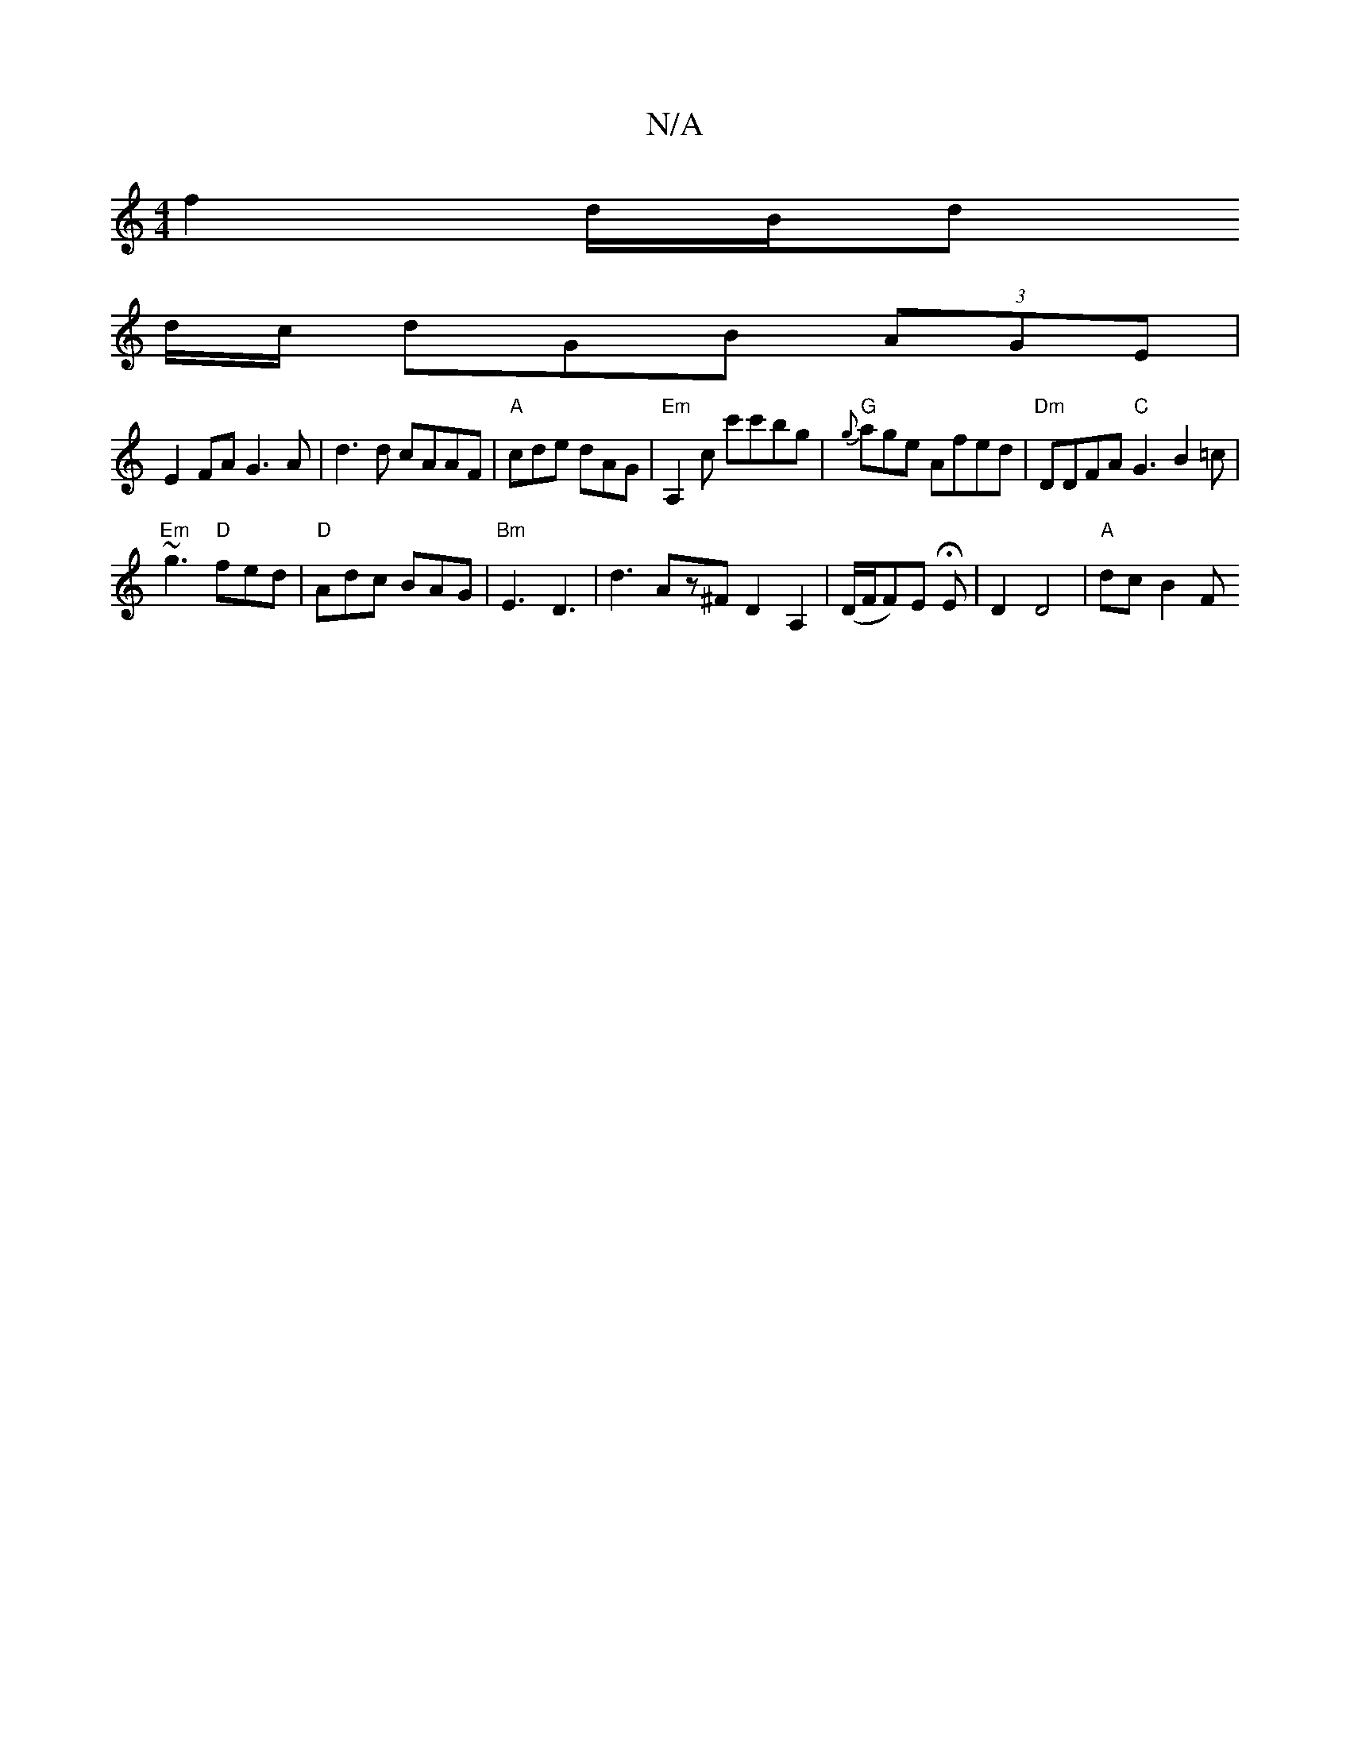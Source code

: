 X:1
T:N/A
M:4/4
R:N/A
K:Cmajor
f2d/2B1/2d 
d/c/ dGB (3AGE|
E2FA G3A|d3 d cAAF|"A"cde dAG |"Em"A,2c c'c'bg-|"G"{g}age Afed |"Dm"DDFA "C"G3 B2 =c |
"Em"~g3 "D"fed | "D"Adc BAG | "Bm"E3 D3|d3 Az^FD2A,2|(D/F/F)/2E HE | D2 D4|"A"dc-B2F 